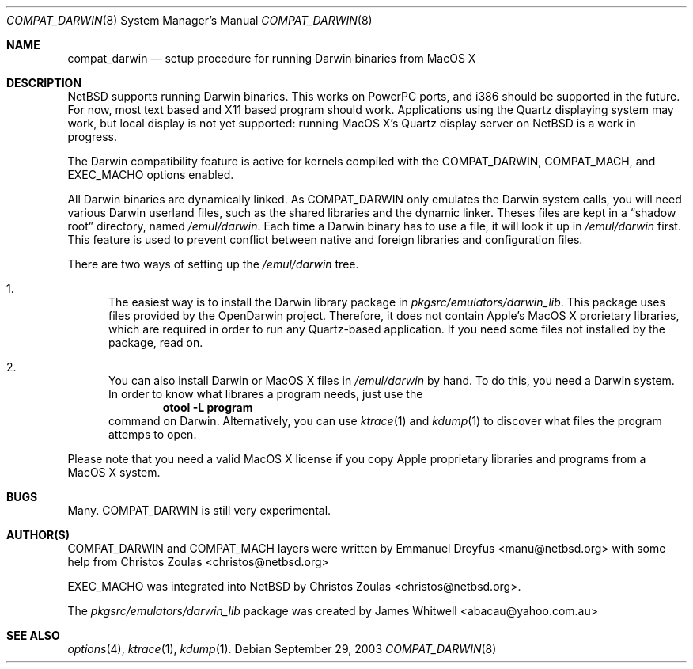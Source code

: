 .\"	$NetBSD: compat_darwin.8,v 1.1 2003/09/29 09:56:04 manu Exp $
.\"
.\" Copyright (c) 2003 Emmanuel Dreyfus
.\" All rights reserved.
.\"
.\" Redistribution and use in source and binary forms, with or without
.\" modification, are permitted provided that the following conditions
.\" are met:
.\" 1. Redistributions of source code must retain the above copyright
.\"    notice, this list of conditions and the following disclaimer.
.\" 2. Redistributions in binary form must reproduce the above copyright
.\"    notice, this list of conditions and the following disclaimer in the
.\"    documentation and/or other materials provided with the distribution.
.\" 3. All advertising materials mentioning features or use of this software
.\"    must display the following acknowledgement:
.\"      This product includes software developed for the NetBSD Project
.\"      by Frank van der Linden
.\" 4. The name of the author may not be used to endorse or promote products
.\"    derived from this software without specific prior written permission
.\"
.\" THIS SOFTWARE IS PROVIDED BY THE AUTHOR ``AS IS'' AND ANY EXPRESS OR
.\" IMPLIED WARRANTIES, INCLUDING, BUT NOT LIMITED TO, THE IMPLIED WARRANTIES
.\" OF MERCHANTABILITY AND FITNESS FOR A PARTICULAR PURPOSE ARE DISCLAIMED.
.\" IN NO EVENT SHALL THE AUTHOR BE LIABLE FOR ANY DIRECT, INDIRECT,
.\" INCIDENTAL, SPECIAL, EXEMPLARY, OR CONSEQUENTIAL DAMAGES (INCLUDING, BUT
.\" NOT LIMITED TO, PROCUREMENT OF SUBSTITUTE GOODS OR SERVICES; LOSS OF USE,
.\" DATA, OR PROFITS; OR BUSINESS INTERRUPTION) HOWEVER CAUSED AND ON ANY
.\" THEORY OF LIABILITY, WHETHER IN CONTRACT, STRICT LIABILITY, OR TORT
.\" (INCLUDING NEGLIGENCE OR OTHERWISE) ARISING IN ANY WAY OUT OF THE USE OF
.\" THIS SOFTWARE, EVEN IF ADVISED OF THE POSSIBILITY OF SUCH DAMAGE.
.\"
.Dd September 29, 2003
.Dt COMPAT_DARWIN 8
.Os
.Sh NAME
.Nm compat_darwin
.Nd setup procedure for running Darwin binaries from MacOS X
.Sh DESCRIPTION
.Nx
supports running Darwin binaries. This works on PowerPC ports, and i386 
should be supported in the future. For now, most text based and X11 
based program should work. Applications using the Quartz displaying system 
may work, but local display is not yet supported: running MacOS X's Quartz 
display server on 
.Nx
is a work in progress.
.Pp
The Darwin compatibility feature is active for kernels compiled with the
.Dv COMPAT_DARWIN ,
.Dv COMPAT_MACH ,
and
.Dv EXEC_MACHO
options enabled.
.Pp
All Darwin binaries are dynamically linked. As 
.Dv COMPAT_DARWIN
only emulates the Darwin system calls, you will need various Darwin 
userland files, such as the shared libraries and the dynamic linker. 
Theses files are kept in a 
.Dq shadow root
directory, named
.Pa /emul/darwin .
Each time a Darwin binary has to use a file, it will look it up in 
.Pa /emul/darwin 
first. This feature is used to prevent conflict between native and 
foreign libraries and configuration files.
.Pp
There are two ways of setting up the
.Pa /emul/darwin 
tree.
.Bl -enum
.It
The easiest way is to install the Darwin library package in
.Pa pkgsrc/emulators/darwin_lib .
This package uses files provided by the OpenDarwin project.
Therefore, it does not contain Apple's MacOS X prorietary libraries,
which are required in order to run any Quartz-based application.
If you need some files not installed by the package, read on.
.It
You can also install Darwin or MacOS X files in 
.Pa /emul/darwin
by hand. To do this, you need a Darwin system. In order to know 
what librares a program needs,
just use the 
.Dl otool -L program
command on Darwin. Alternatively, you can use 
.Xr ktrace 1 
and
.Xr kdump 1
to discover what files the program attemps to open.
.El
.Pp
Please note that you need a valid MacOS X license if you copy Apple 
proprietary libraries and programs from a MacOS X system.
.Sh BUGS
Many. 
.Dv COMPAT_DARWIN 
is still very experimental.
.Sh AUTHOR(S)
.Dv COMPAT_DARWIN 
and 
.Dv COMPAT_MACH 
layers were written by 
.An Emmanuel Dreyfus Aq manu@netbsd.org
with some help from 
.An Christos Zoulas Aq christos@netbsd.org
.Pp
.Dv EXEC_MACHO
was integrated into 
.Nx 
by
.An Christos Zoulas Aq christos@netbsd.org .
.Pp
The 
.Pa pkgsrc/emulators/darwin_lib 
package was created by 
.An James Whitwell Aq abacau@yahoo.com.au
.Sh SEE ALSO
.Xr options 4 ,
.Xr ktrace 1 ,
.Xr kdump 1 .
